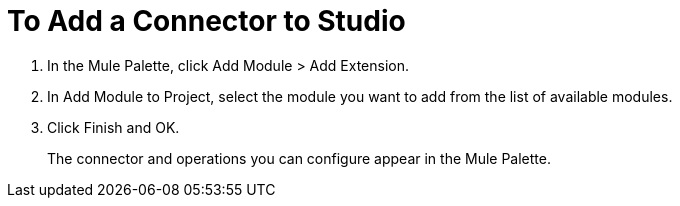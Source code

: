 = To Add a Connector to Studio

. In the Mule Palette, click Add Module > Add Extension.
. In Add Module to Project, select the module you want to add from the list of available modules.
. Click Finish and OK.
+
The connector and operations you can configure appear in the Mule Palette.